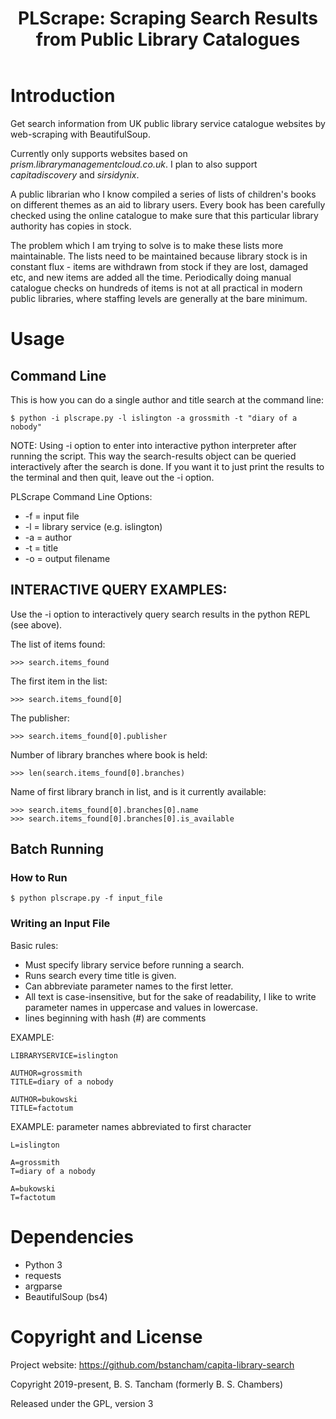#+TITLE: PLScrape: Scraping Search Results from Public Library Catalogues

* Introduction

Get search information from UK public library service catalogue websites by
web-scraping with BeautifulSoup.

Currently only supports websites based on /prism.librarymanagementcloud.co.uk/. I
plan to also support /capitadiscovery/ and /sirsidynix/.

A public librarian who I know compiled a series of lists of children's books on
different themes as an aid to library users. Every book has been carefully
checked using the online catalogue to make sure that this particular library
authority has copies in stock.

The problem which I am trying to solve is to make these lists more
maintainable. The lists need to be maintained because library stock is in
constant flux - items are withdrawn from stock if they are lost, damaged etc,
and new items are added all the time. Periodically doing manual catalogue checks
on hundreds of items is not at all practical in modern public libraries, where
staffing levels are generally at the bare minimum.

* Usage
** Command Line

This is how you can do a single author and title search at the command line:

#+BEGIN_SRC shell
$ python -i plscrape.py -l islington -a grossmith -t "diary of a nobody"
#+END_SRC

NOTE: Using -i option to enter into interactive python interpreter after running
the script. This way the search-results object can be queried interactively
after the search is done. If you want it to just print the results to the
terminal and then quit, leave out the -i option.

PLScrape Command Line Options:
+ -f = input file
+ -l = library service (e.g. islington)
+ -a = author
+ -t = title
+ -o = output filename

** INTERACTIVE QUERY EXAMPLES:

Use the -i option to interactively query search results in the python REPL (see above).

The list of items found:

: >>> search.items_found

The first item in the list:

: >>> search.items_found[0]

The publisher:

: >>> search.items_found[0].publisher

Number of library branches where book is held:

: >>> len(search.items_found[0].branches)

Name of first library branch in list, and is it currently available:

: >>> search.items_found[0].branches[0].name
: >>> search.items_found[0].branches[0].is_available

** Batch Running
*** How to Run
: $ python plscrape.py -f input_file

*** Writing an Input File

Basic rules:
- Must specify library service before running a search.
- Runs search every time title is given.
- Can abbreviate parameter names to the first letter.
- All text is case-insensitive, but for the sake of readability, I like to write
  parameter names in uppercase and values in lowercase.
- lines beginning with hash (#) are comments

EXAMPLE:
#+BEGIN_SRC config
LIBRARYSERVICE=islington

AUTHOR=grossmith
TITLE=diary of a nobody

AUTHOR=bukowski
TITLE=factotum
#+END_SRC

EXAMPLE: parameter names abbreviated to first character
#+BEGIN_SRC config
L=islington

A=grossmith
T=diary of a nobody

A=bukowski
T=factotum
#+END_SRC
* Dependencies
- Python 3
- requests
- argparse
- BeautifulSoup (bs4)

* Copyright and License

Project website: https://github.com/bstancham/capita-library-search

Copyright 2019-present, B. S. Tancham (formerly B. S. Chambers)

Released under the GPL, version 3
